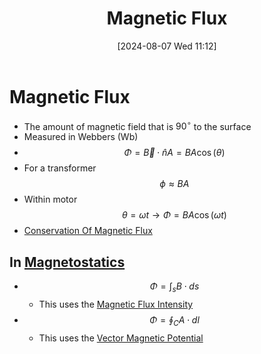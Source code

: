 :PROPERTIES:
:ID:       3ab115b0-6e42-46ec-b987-bd09c10d0ec6
:END:
#+title: Magnetic Flux
#+date: [2024-08-07 Wed 11:12]
#+STARTUP: latexpreview

* Magnetic Flux
- The amount of magnetic field that is ${90}^{\circ}$ to the surface
- Measured in Webbers (Wb)
- \[\Phi =\vec{B}\cdot \hat{n}A=BA\cos(\theta)\]
- For a transformer \[\phi \approx BA\]
- Within motor \[\theta =\omega t \rightarrow \Phi = BA \cos(\omega t)\]
- [[id:bb47a409-62bc-4872-aea0-e0ebfb24a6c6][Conservation Of Magnetic Flux]]
** In [[id:e4ea6b25-0e15-4f1d-a44b-488db956d300][Magnetostatics]]
 - \[\Phi = \int_sB\cdot ds\]
   - This uses the [[id:f15ab8cb-30df-45d4-ab39-707648dea1be][Magnetic Flux Intensity]]
 - \[\Phi = \oint_CA\cdot dl\]
   - This uses the [[id:a2c3981b-1a63-4d45-a5e9-65e2b5b4a99e][Vector Magnetic Potential]]
